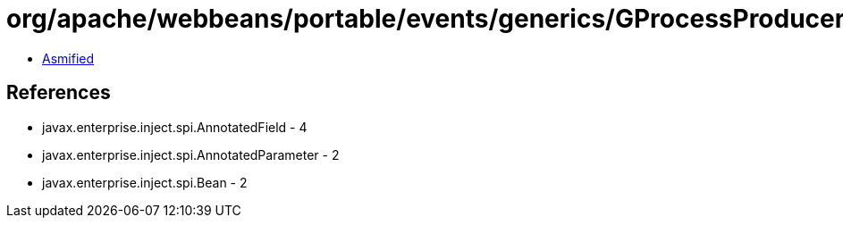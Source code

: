 = org/apache/webbeans/portable/events/generics/GProcessProducerField.class

 - link:GProcessProducerField-asmified.java[Asmified]

== References

 - javax.enterprise.inject.spi.AnnotatedField - 4
 - javax.enterprise.inject.spi.AnnotatedParameter - 2
 - javax.enterprise.inject.spi.Bean - 2

